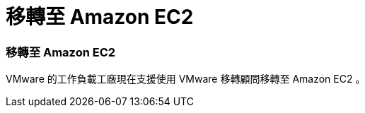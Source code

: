 = 移轉至 Amazon EC2
:allow-uri-read: 




=== 移轉至 Amazon EC2

VMware 的工作負載工廠現在支援使用 VMware 移轉顧問移轉至 Amazon EC2 。
